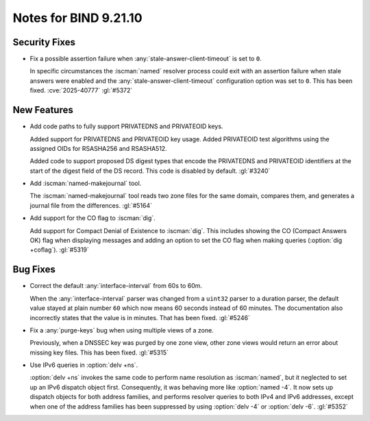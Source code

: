 .. Copyright (C) Internet Systems Consortium, Inc. ("ISC")
..
.. SPDX-License-Identifier: MPL-2.0
..
.. This Source Code Form is subject to the terms of the Mozilla Public
.. License, v. 2.0.  If a copy of the MPL was not distributed with this
.. file, you can obtain one at https://mozilla.org/MPL/2.0/.
..
.. See the COPYRIGHT file distributed with this work for additional
.. information regarding copyright ownership.

Notes for BIND 9.21.10
----------------------

Security Fixes
~~~~~~~~~~~~~~

- Fix a possible assertion failure when
  :any:`stale-answer-client-timeout` is set to ``0``.

  In specific circumstances the :iscman:`named` resolver process could
  exit with an assertion failure when stale answers were enabled and the
  :any:`stale-answer-client-timeout` configuration option was set to
  ``0``. This has been fixed. :cve:`2025-40777` :gl:`#5372`

New Features
~~~~~~~~~~~~

- Add code paths to fully support PRIVATEDNS and PRIVATEOID keys.

  Added support for PRIVATEDNS and PRIVATEOID key usage. Added
  PRIVATEOID test algorithms using the assigned OIDs for RSASHA256 and
  RSASHA512.

  Added code to support proposed DS digest types that encode the
  PRIVATEDNS and PRIVATEOID identifiers at the start of the digest field
  of the DS record. This code is disabled by default. :gl:`#3240`

- Add :iscman:`named-makejournal` tool.

  The :iscman:`named-makejournal` tool reads two zone files for the same
  domain, compares them, and generates a journal file from the
  differences. :gl:`#5164`

- Add support for the CO flag to :iscman:`dig`.

  Add support for Compact Denial of Existence to :iscman:`dig`.  This
  includes showing the CO (Compact Answers OK) flag when displaying
  messages and adding an option to set the CO flag when making queries
  (:option:`dig +coflag`). :gl:`#5319`

Bug Fixes
~~~~~~~~~

- Correct the default :any:`interface-interval` from 60s to 60m.

  When the :any:`interface-interval` parser was changed from a
  ``uint32`` parser to a duration parser, the default value stayed at
  plain number ``60`` which now means 60 seconds instead of 60 minutes.
  The documentation also incorrectly states that the value is in
  minutes. That has been fixed. :gl:`#5246`

- Fix a :any:`purge-keys` bug when using multiple views of a zone.

  Previously, when a DNSSEC key was purged by one zone view, other zone
  views would return an error about missing key files. This has been
  fixed. :gl:`#5315`

- Use IPv6 queries in :option:`delv +ns`.

  :option:`delv +ns` invokes the same code to perform name resolution as
  :iscman:`named`, but it neglected to set up an IPv6 dispatch object
  first. Consequently, it was behaving more like :option:`named -4`. It
  now sets up dispatch objects for both address families, and performs
  resolver queries to both IPv4 and IPv6 addresses, except when one of
  the address families has been suppressed by using :option:`delv -4` or
  :option:`delv -6`. :gl:`#5352`
